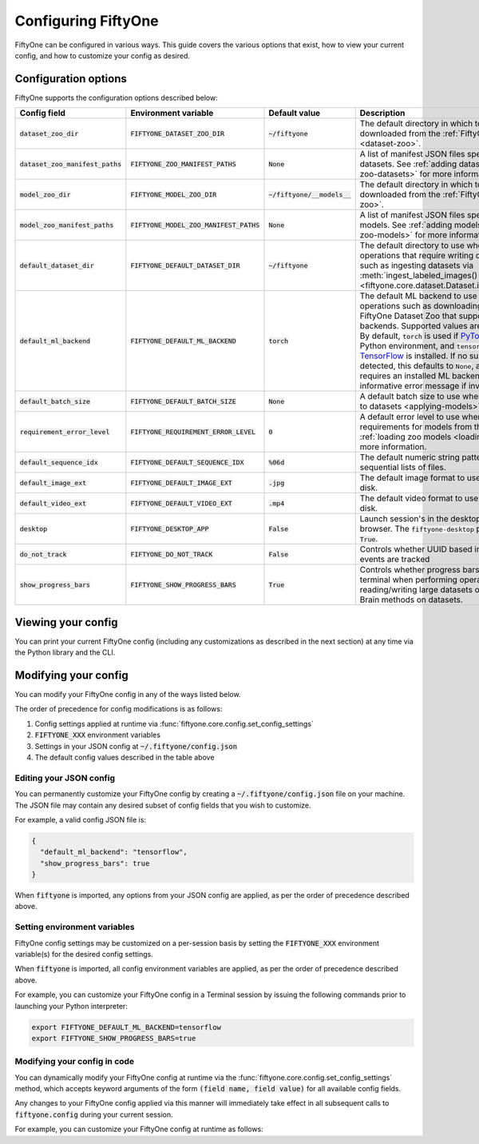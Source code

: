 Configuring FiftyOne
====================

.. default-role:: code

FiftyOne can be configured in various ways. This guide covers the various
options that exist, how to view your current config, and how to customize your
config as desired.

.. _configuring-fiftyone:

Configuration options
---------------------

FiftyOne supports the configuration options described below:

+------------------------------+-------------------------------------+-------------------------+----------------------------------------------------------------------------------------+
| Config field                 | Environment variable                | Default value           | Description                                                                            |
+==============================+=====================================+=========================+========================================================================================+
| `dataset_zoo_dir`            | `FIFTYONE_DATASET_ZOO_DIR`          | `~/fiftyone`            | The default directory in which to store datasets that are downloaded from the          |
|                              |                                     |                         | :ref:`FiftyOne Dataset Zoo <dataset-zoo>`.                                             |
+------------------------------+-------------------------------------+-------------------------+----------------------------------------------------------------------------------------+
| `dataset_zoo_manifest_paths` | `FIFTYONE_ZOO_MANIFEST_PATHS`       | `None`                  | A list of manifest JSON files specifying additional zoo datasets. See                  |
|                              |                                     |                         | :ref:`adding datasets to the zoo <adding-zoo-datasets>` for more information.          |
+------------------------------+-------------------------------------+-------------------------+----------------------------------------------------------------------------------------+
| `model_zoo_dir`              | `FIFTYONE_MODEL_ZOO_DIR`            | `~/fiftyone/__models__` | The default directory in which to store models that are downloaded from the            |
|                              |                                     |                         | :ref:`FiftyOne Model Zoo <model-zoo>`.                                                 |
+------------------------------+-------------------------------------+-------------------------+----------------------------------------------------------------------------------------+
| `model_zoo_manifest_paths`   | `FIFTYONE_MODEL_ZOO_MANIFEST_PATHS` | `None`                  | A list of manifest JSON files specifying additional zoo models. See                    |
|                              |                                     |                         | :ref:`adding models to the zoo <adding-zoo-models>` for more information.              |
+------------------------------+-------------------------------------+-------------------------+----------------------------------------------------------------------------------------+
| `default_dataset_dir`        | `FIFTYONE_DEFAULT_DATASET_DIR`      | `~/fiftyone`            | The default directory to use when performing FiftyOne operations that                  |
|                              |                                     |                         | require writing dataset contents to disk, such as ingesting datasets via               |
|                              |                                     |                         | :meth:`ingest_labeled_images() <fiftyone.core.dataset.Dataset.ingest_labeled_images>`. |
+------------------------------+-------------------------------------+-------------------------+----------------------------------------------------------------------------------------+
| `default_ml_backend`         | `FIFTYONE_DEFAULT_ML_BACKEND`       | `torch`                 | The default ML backend to use when performing operations such as                       |
|                              |                                     |                         | downloading datasets from the FiftyOne Dataset Zoo that support multiple ML            |
|                              |                                     |                         | backends. Supported values are `torch` and `tensorflow`. By default,                   |
|                              |                                     |                         | `torch` is used if `PyTorch <https://pytorch.org>`_ is installed in your               |
|                              |                                     |                         | Python environment, and `tensorflow` is used if                                        |
|                              |                                     |                         | `TensorFlow <http://tensorflow.org>`_ is installed. If no supported backend            |
|                              |                                     |                         | is detected, this defaults to `None`, and any operation that requires an               |
|                              |                                     |                         | installed ML backend will raise an informative error message if invoked in             |
|                              |                                     |                         | this state.                                                                            |
+------------------------------+-------------------------------------+-------------------------+----------------------------------------------------------------------------------------+
| `default_batch_size`         | `FIFTYONE_DEFAULT_BATCH_SIZE`       | `None`                  | A default batch size to use when :ref:`applying models to datasets <applying-models>`. |
+------------------------------+-------------------------------------+-------------------------+----------------------------------------------------------------------------------------+
| `requirement_error_level`    | `FIFTYONE_REQUIREMENT_ERROR_LEVEL`  | `0`                     | A default error level to use when ensuring/installing requirements for models from the |
|                              |                                     |                         | model zoo. See :ref:`loading zoo models <loading-zoo-models>` for more information.    |
+------------------------------+-------------------------------------+-------------------------+----------------------------------------------------------------------------------------+
| `default_sequence_idx`       | `FIFTYONE_DEFAULT_SEQUENCE_IDX`     | `%06d`                  | The default numeric string pattern to use when writing sequential lists of             |
|                              |                                     |                         | files.                                                                                 |
+------------------------------+-------------------------------------+-------------------------+----------------------------------------------------------------------------------------+
| `default_image_ext`          | `FIFTYONE_DEFAULT_IMAGE_EXT`        | `.jpg`                  | The default image format to use when writing images to disk.                           |
+------------------------------+-------------------------------------+-------------------------+----------------------------------------------------------------------------------------+
| `default_video_ext`          | `FIFTYONE_DEFAULT_VIDEO_EXT`        | `.mp4`                  | The default video format to use when writing videos to disk.                           |
+------------------------------+-------------------------------------+-------------------------+----------------------------------------------------------------------------------------+
| `desktop`                    | `FIFTYONE_DESKTOP_APP`              | `False`                 | Launch session's in the desktop App instead of the browser. The `fiftyone-desktop`     |
|                              |                                     |                         | package is required if `True`.                                                         |
+------------------------------+-------------------------------------+-------------------------+----------------------------------------------------------------------------------------+
| `do_not_track`               | `FIFTYONE_DO_NOT_TRACK`             | `False`                 | Controls whether UUID based import and App usage events are tracked                    |
+------------------------------+-------------------------------------+-------------------------+----------------------------------------------------------------------------------------+
| `show_progress_bars`         | `FIFTYONE_SHOW_PROGRESS_BARS`       | `True`                  | Controls whether progress bars are printed to the terminal when performing             |
|                              |                                     |                         | operations such reading/writing large datasets or activiating FiftyOne                 |
|                              |                                     |                         | Brain methods on datasets.                                                             |
+------------------------------+-------------------------------------+-------------------------+----------------------------------------------------------------------------------------+

Viewing your config
-------------------

You can print your current FiftyOne config (including any customizations as
described in the next section) at any time via the Python library and the CLI.

.. tabs::

  .. tab:: Python

    .. code-block:: python

        import fiftyone as fo

        # Print your current config
        print(fo.config)

        # Print a specific config field
        print(co.config.default_ml_backend)

    .. code-block:: text

        {
            "dataset_zoo_dir": "~/fiftyone",
            "dataset_zoo_manifest_paths": null,
            "default_batch_size": null,
            "default_dataset_dir": "~/fiftyone",
            "default_ml_backend": "torch",
            "default_sequence_idx": "%08d",
            "default_image_ext": ".jpg",
            "default_video_ext": ".mp4",
            "model_zoo_dir": "~/fiftyone/__models__",
            "model_zoo_manifest_paths": null,
            "requirement_error_level": 0,
            "show_progress_bars": true
        }

        torch

  .. tab:: CLI

    .. code-block:: shell

        # Print your current config
        fiftyone config

        # Print a specific config field
        fiftyone config default_ml_backend

    .. code-block:: text

        {
            "dataset_zoo_dir": "~/fiftyone",
            "dataset_zoo_manifest_paths": null,
            "default_batch_size": null,
            "default_dataset_dir": "~/fiftyone",
            "default_ml_backend": "torch",
            "default_sequence_idx": "%08d",
            "default_image_ext": ".jpg",
            "default_video_ext": ".mp4",
            "model_zoo_dir": "~/fiftyone/__models__",
            "model_zoo_manifest_paths": null,
            "requirement_error_level": 0,
            "show_progress_bars": true
        }

        torch

Modifying your config
---------------------

You can modify your FiftyOne config in any of the ways listed below.

The order of precedence for config modifications is as follows:

1. Config settings applied at runtime via
   :func:`fiftyone.core.config.set_config_settings`
2. `FIFTYONE_XXX` environment variables
3. Settings in your JSON config at `~/.fiftyone/config.json`
4. The default config values described in the table above

Editing your JSON config
~~~~~~~~~~~~~~~~~~~~~~~~

You can permanently customize your FiftyOne config by creating a
`~/.fiftyone/config.json` file on your machine. The JSON file may contain any
desired subset of config fields that you wish to customize.

For example, a valid config JSON file is:

.. code-block:: json

    {
      "default_ml_backend": "tensorflow",
      "show_progress_bars": true
    }

When `fiftyone` is imported, any options from your JSON config are applied,
as per the order of precedence described above.

Setting environment variables
~~~~~~~~~~~~~~~~~~~~~~~~~~~~~

FiftyOne config settings may be customized on a per-session basis by setting
the `FIFTYONE_XXX` environment variable(s) for the desired config settings.

When `fiftyone` is imported, all config environment variables are applied, as
per the order of precedence described above.

For example, you can customize your FiftyOne config in a Terminal session by
issuing the following commands prior to launching your Python interpreter:

.. code-block:: shell

    export FIFTYONE_DEFAULT_ML_BACKEND=tensorflow
    export FIFTYONE_SHOW_PROGRESS_BARS=true

Modifying your config in code
~~~~~~~~~~~~~~~~~~~~~~~~~~~~~

You can dynamically modify your FiftyOne config at runtime via the
:func:`fiftyone.core.config.set_config_settings` method, which accepts keyword
arguments of the form `(field name, field value)` for all available config
fields.

Any changes to your FiftyOne config applied via this manner will immediately
take effect in all subsequent calls to `fiftyone.config` during your current
session.

For example, you can customize your FiftyOne config at runtime as follows:

.. code-block:: python
    :linenos:

    import fiftyone.core.config as foc

    foc.set_config_settings(
        default_ml_backend="tensorflow",
        show_progress_bars=True,
    )
